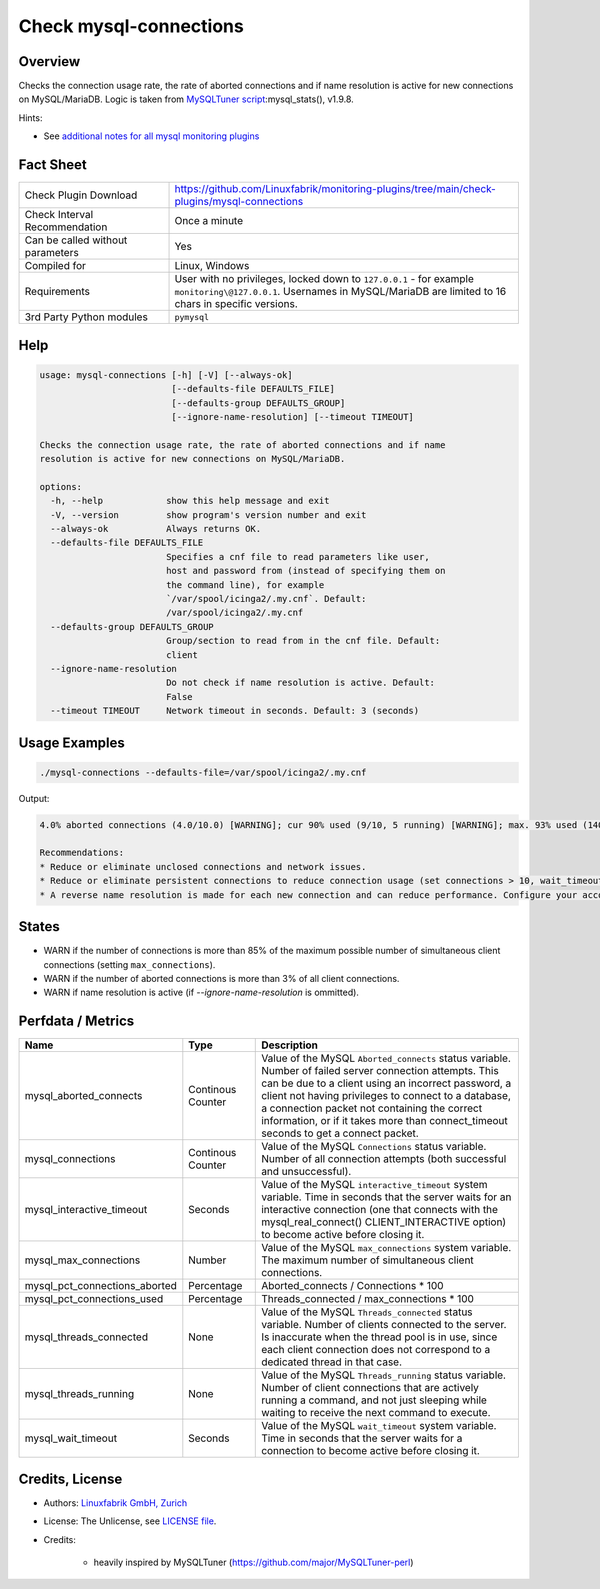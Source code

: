 Check mysql-connections
=======================

Overview
--------

Checks the connection usage rate, the rate of aborted connections and if name resolution is active for new connections on MySQL/MariaDB. Logic is taken from `MySQLTuner script <https://github.com/major/MySQLTuner-perl>`_:mysql_stats(), v1.9.8.

Hints:

* See `additional notes for all mysql monitoring plugins <https://github.com/Linuxfabrik/monitoring-plugins/blob/main/PLUGINS-MYSQL.rst>`_


Fact Sheet
----------

.. csv-table::
    :widths: 30, 70

    "Check Plugin Download",                "https://github.com/Linuxfabrik/monitoring-plugins/tree/main/check-plugins/mysql-connections"
    "Check Interval Recommendation",        "Once a minute"
    "Can be called without parameters",     "Yes"
    "Compiled for",                         "Linux, Windows"
    "Requirements",                         "User with no privileges, locked down to ``127.0.0.1`` - for example ``monitoring\@127.0.0.1``. Usernames in MySQL/MariaDB are limited to 16 chars in specific versions."
    "3rd Party Python modules",             "``pymysql``"


Help
----

.. code-block:: text

    usage: mysql-connections [-h] [-V] [--always-ok]
                             [--defaults-file DEFAULTS_FILE]
                             [--defaults-group DEFAULTS_GROUP]
                             [--ignore-name-resolution] [--timeout TIMEOUT]

    Checks the connection usage rate, the rate of aborted connections and if name
    resolution is active for new connections on MySQL/MariaDB.

    options:
      -h, --help            show this help message and exit
      -V, --version         show program's version number and exit
      --always-ok           Always returns OK.
      --defaults-file DEFAULTS_FILE
                            Specifies a cnf file to read parameters like user,
                            host and password from (instead of specifying them on
                            the command line), for example
                            `/var/spool/icinga2/.my.cnf`. Default:
                            /var/spool/icinga2/.my.cnf
      --defaults-group DEFAULTS_GROUP
                            Group/section to read from in the cnf file. Default:
                            client
      --ignore-name-resolution
                            Do not check if name resolution is active. Default:
                            False
      --timeout TIMEOUT     Network timeout in seconds. Default: 3 (seconds)


Usage Examples
--------------

.. code-block:: bash

    ./mysql-connections --defaults-file=/var/spool/icinga2/.my.cnf

Output:

.. code-block:: text

    4.0% aborted connections (4.0/10.0) [WARNING]; cur 90% used (9/10, 5 running) [WARNING]; max. 93% used (140/151) at 2023-10-06 10:08:47; Name resolution is active [WARNING]

    Recommendations:
    * Reduce or eliminate unclosed connections and network issues.
    * Reduce or eliminate persistent connections to reduce connection usage (set connections > 10, wait_timeout < 28800 and/or interactive_timeout < 28800).
    * A reverse name resolution is made for each new connection and can reduce performance. Configure your accounts with ip or subnets only, then update your configuration with skip-name-resolve=ON.


States
------

* WARN if the number of connections is more than 85% of the maximum possible number of simultaneous client connections (setting ``max_connections``).
* WARN if the number of aborted connections is more than 3% of all client connections.
* WARN if name resolution is active (if `--ignore-name-resolution` is ommitted).


Perfdata / Metrics
------------------

.. csv-table::
    :widths: 25, 15, 60
    :header-rows: 1

    Name,                                       Type,               Description
    mysql_aborted_connects,                     Continous Counter,  "Value of the MySQL ``Aborted_connects`` status variable. Number of failed server connection attempts. This can be due to a client using an incorrect password, a client not having privileges to connect to a database, a connection packet not containing the correct information, or if it takes more than connect_timeout seconds to get a connect packet."
    mysql_connections,                          Continous Counter,  "Value of the MySQL ``Connections`` status variable. Number of all connection attempts (both successful and unsuccessful)."
    mysql_interactive_timeout,                  Seconds,            "Value of the MySQL ``interactive_timeout`` system variable. Time in seconds that the server waits for an interactive connection (one that connects with the mysql_real_connect() CLIENT_INTERACTIVE option) to become active before closing it."
    mysql_max_connections,                      Number,             "Value of the MySQL ``max_connections`` system variable. The maximum number of simultaneous client connections."
    mysql_pct_connections_aborted,              Percentage,         Aborted_connects / Connections \* 100
    mysql_pct_connections_used,                 Percentage,         Threads_connected / max_connections \* 100
    mysql_threads_connected,                    None,               "Value of the MySQL ``Threads_connected`` status variable. Number of clients connected to the server. Is inaccurate when the thread pool is in use, since each client connection does not correspond to a dedicated thread in that case."
    mysql_threads_running,                      None,               "Value of the MySQL ``Threads_running`` status variable. Number of client connections that are actively running a command, and not just sleeping while waiting to receive the next command to execute."
    mysql_wait_timeout,                         Seconds,            "Value of the MySQL ``wait_timeout`` system variable. Time in seconds that the server waits for a connection to become active before closing it."


Credits, License
----------------

* Authors: `Linuxfabrik GmbH, Zurich <https://www.linuxfabrik.ch>`_
* License: The Unlicense, see `LICENSE file <https://unlicense.org/>`_.
* Credits:

    * heavily inspired by MySQLTuner (https://github.com/major/MySQLTuner-perl)
